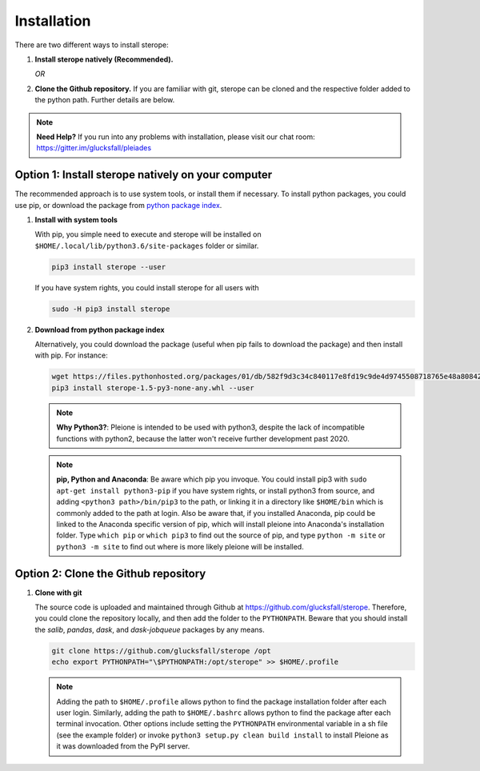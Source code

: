Installation
============

There are two different ways to install sterope:

1. **Install sterope natively (Recommended).**

   *OR*

2. **Clone the Github repository.** If you are familiar with git, sterope can
   be cloned and the respective folder added to the python path. Further details
   are below.

.. note::
	**Need Help?**
	If you run into any problems with installation, please visit our chat room:
	https://gitter.im/glucksfall/pleiades

Option 1: Install sterope natively on your computer
---------------------------------------------------

The recommended approach is to use system tools, or install them if
necessary. To install python packages, you could use pip, or download
the package from `python package index <https://pypi.org/project/sterope/>`_.

1. **Install with system tools**

   With pip, you simple need to execute and sterope will be installed on
   ``$HOME/.local/lib/python3.6/site-packages`` folder or similar.

   .. code-block:: bash

	pip3 install sterope --user

   If you have system rights, you could install sterope for all users with

   .. code-block:: bash

	sudo -H pip3 install sterope

2. **Download from python package index**

   Alternatively, you could download the package (useful when pip fails to
   download the package) and then install with pip. For instance:

   .. code-block:: bash

	wget https://files.pythonhosted.org/packages/01/db/582f9d3c34c840117e8fd19c9de4d9745508718765e48a808427005f16dd/sterope-1.5-py3-none-any.whl
	pip3 install sterope-1.5-py3-none-any.whl --user

   .. note::
	**Why Python3?**:
	Pleione is intended to be used with python3, despite the lack of
	incompatible functions with python2, because the latter won't receive
	further development past 2020.

   .. note::
	**pip, Python and Anaconda**:
	Be aware which pip you invoque. You could install pip3 with
	``sudo apt-get install python3-pip`` if you have system rights, or
	install python3 from source, and adding ``<python3 path>/bin/pip3`` to the
	path, or linking it in a directory like ``$HOME/bin`` which is commonly
	added to the path at login. Also be aware that, if you installed
	Anaconda, pip could be linked to the Anaconda specific version of pip, which
	will install pleione into Anaconda's installation folder.
	Type ``which pip`` or ``which pip3`` to find out the source of pip, and type
	``python -m site`` or ``python3 -m site`` to find out where is more likely
	pleione will be installed.

Option 2: Clone the Github repository
-------------------------------------

1. **Clone with git**

   The source code is uploaded and maintained through Github at
   `<https://github.com/glucksfall/sterope>`_. Therefore, you could clone the
   repository locally, and then add the folder to the ``PYTHONPATH``. Beware
   that you should install the *salib*, *pandas*, *dask*, and *dask-jobqueue* packages by any means.

   .. code-block:: bash

    git clone https://github.com/glucksfall/sterope /opt
    echo export PYTHONPATH="\$PYTHONPATH:/opt/sterope" >> $HOME/.profile

   .. note::
	Adding the path to ``$HOME/.profile`` allows python to find the package
	installation folder after each user login. Similarly, adding the path to
	``$HOME/.bashrc`` allows python to find the package after each terminal
	invocation. Other options include setting the ``PYTHONPATH`` environmental
	variable in a sh file (see the example folder) or invoke ``python3 setup.py clean build install``
	to install Pleione as it was downloaded from the PyPI server.

.. refs
.. _KaSim: https://github.com/Kappa-Dev/KaSim
.. _NFsim: https://github.com/RuleWorld/nfsim
.. _BioNetGen2: https://github.com/RuleWorld/bionetgen
.. _PISKaS: https://github.com/DLab/PISKaS
.. _BioNetFit: https://github.com/RuleWorld/BioNetFit
.. _SLURM: https://slurm.schedmd.com/

.. _Kappa: https://www.kappalanguage.org/
.. _BioNetGen: http://www.csb.pitt.edu/Faculty/Faeder/?page_id=409
.. _pandas: https://pandas.pydata.org/
